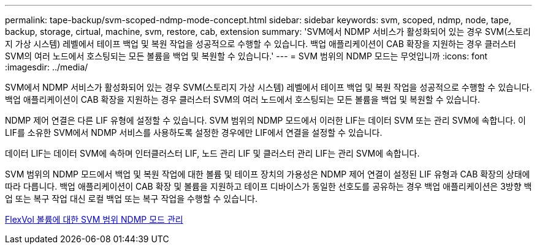 ---
permalink: tape-backup/svm-scoped-ndmp-mode-concept.html 
sidebar: sidebar 
keywords: svm, scoped, ndmp, node, tape, backup, storage, cirtual, machine, svm, restore, cab, extension 
summary: 'SVM에서 NDMP 서비스가 활성화되어 있는 경우 SVM(스토리지 가상 시스템) 레벨에서 테이프 백업 및 복원 작업을 성공적으로 수행할 수 있습니다. 백업 애플리케이션이 CAB 확장을 지원하는 경우 클러스터 SVM의 여러 노드에서 호스팅되는 모든 볼륨을 백업 및 복원할 수 있습니다.' 
---
= SVM 범위의 NDMP 모드는 무엇입니까
:icons: font
:imagesdir: ../media/


[role="lead"]
SVM에서 NDMP 서비스가 활성화되어 있는 경우 SVM(스토리지 가상 시스템) 레벨에서 테이프 백업 및 복원 작업을 성공적으로 수행할 수 있습니다. 백업 애플리케이션이 CAB 확장을 지원하는 경우 클러스터 SVM의 여러 노드에서 호스팅되는 모든 볼륨을 백업 및 복원할 수 있습니다.

NDMP 제어 연결은 다른 LIF 유형에 설정할 수 있습니다. SVM 범위의 NDMP 모드에서 이러한 LIF는 데이터 SVM 또는 관리 SVM에 속합니다. 이 LIF를 소유한 SVM에서 NDMP 서비스를 사용하도록 설정한 경우에만 LIF에서 연결을 설정할 수 있습니다.

데이터 LIF는 데이터 SVM에 속하며 인터클러스터 LIF, 노드 관리 LIF 및 클러스터 관리 LIF는 관리 SVM에 속합니다.

SVM 범위의 NDMP 모드에서 백업 및 복원 작업에 대한 볼륨 및 테이프 장치의 가용성은 NDMP 제어 연결이 설정된 LIF 유형과 CAB 확장의 상태에 따라 다릅니다. 백업 애플리케이션이 CAB 확장 및 볼륨을 지원하고 테이프 디바이스가 동일한 선호도를 공유하는 경우 백업 애플리케이션은 3방향 백업 또는 복구 작업 대신 로컬 백업 또는 복구 작업을 수행할 수 있습니다.

xref:manage-svm-scoped-ndmp-mode-concept.adoc[FlexVol 볼륨에 대한 SVM 범위 NDMP 모드 관리]
